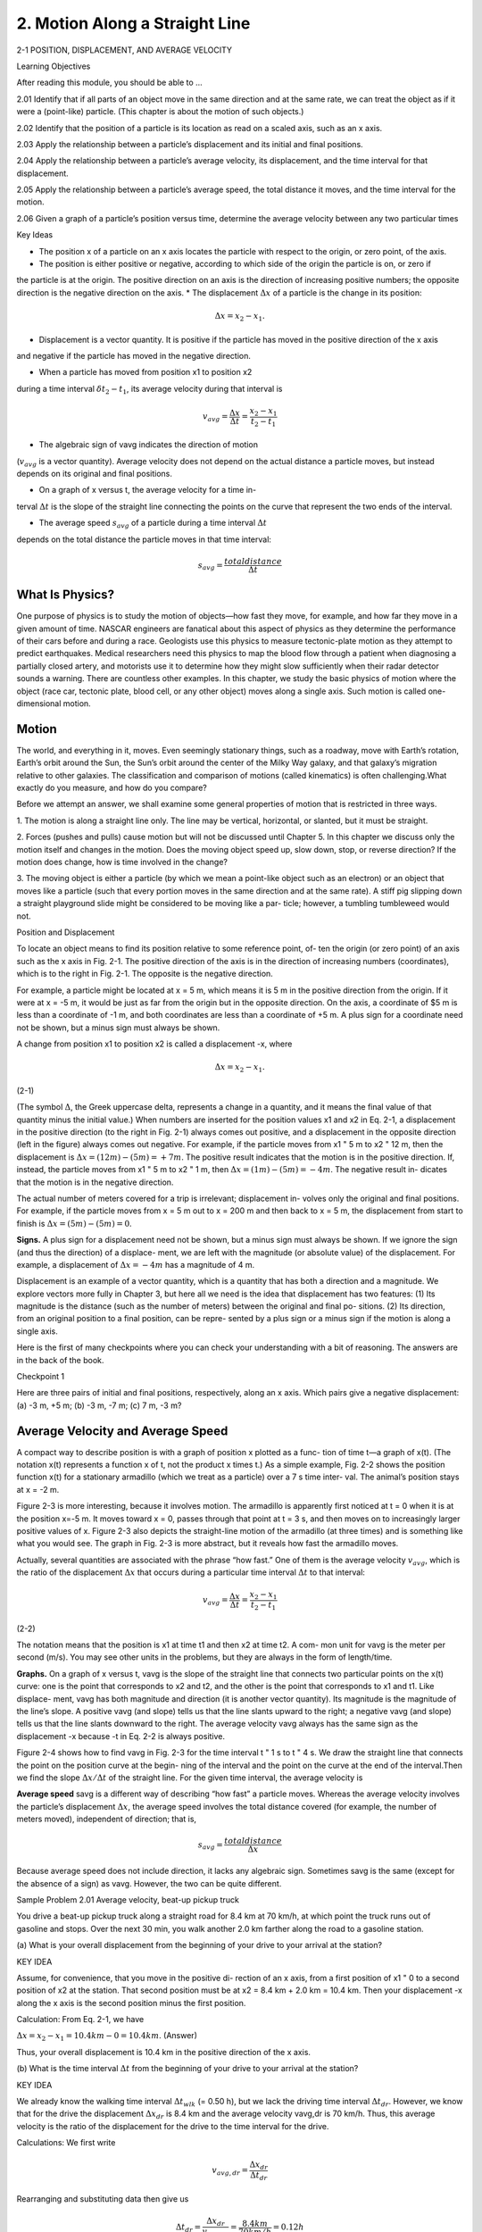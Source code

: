 2. Motion Along a Straight Line
===============================

2-1 POSITION, DISPLACEMENT, AND AVERAGE VELOCITY

Learning Objectives

After reading this module, you should be able to …

2.01 Identify that if all parts of an object move in the same direction and at the same rate, we can treat the object as if it
were a (point-like) particle. (This chapter is about the motion of such objects.)

2.02 Identify that the position of a particle is its location as read on a scaled axis, such as an x axis.

2.03 Apply the relationship between a particle’s displacement and its initial and final positions.

2.04 Apply the relationship between a particle’s average velocity, its displacement, and the time interval for that
displacement.

2.05 Apply the relationship between a particle’s average speed, the total distance it moves, and the time interval for
the motion.

2.06 Given a graph of a particle’s position versus time, determine the average velocity between any two particular
times


Key Ideas

* The position x of a particle on an x axis locates the particle with respect to the origin, or zero point, of the axis.
* The position is either positive or negative, according to which side of the origin the particle is on, or zero if
the particle is at the origin. The positive direction on an axis is the direction of increasing positive numbers;
the opposite direction is the negative direction on
the axis.
* The displacement :math:`\Delta x` of a particle is the change in its position:

.. math::

   \Delta x = x_2 - x_1.

* Displacement is a vector quantity. It is positive if the particle has moved in the positive direction of the x axis
and negative if the particle has moved in the negative direction.

* When a particle has moved from position x1 to position x2
during a time interval :math:`\delta t_2 - t_1`, its average velocity during
that interval is

.. math::

   v_{avg} = \frac{\Delta x}{\Delta t} = \frac{x_2-x_1}{t_2-t_1}

* The algebraic sign of vavg indicates the direction of motion
(:math:`v_{avg}` is a vector quantity). Average velocity does not depend
on the actual distance a particle moves, but instead depends
on its original and final positions.

* On a graph of x versus t, the average velocity for a time in-
terval :math:`\Delta t` is the slope of the straight line connecting the points
on the curve that represent the two ends of the interval.

* The average speed :math:`s_{avg}` of a particle during a time interval :math:`\Delta t`
depends on the total distance the particle moves in that time
interval:

.. math::

   s_{avg} = \frac{total distance}{\Delta t}


What Is Physics?
----------------

One purpose of physics is to study the motion of objects—how fast they move, for
example, and how far they move in a given amount of time. NASCAR engineers
are fanatical about this aspect of physics as they determine the performance of
their cars before and during a race. Geologists use this physics to measure
tectonic-plate motion as they attempt to predict earthquakes. Medical
researchers need this physics to map the blood flow through a patient when
diagnosing a partially closed artery, and motorists use it to determine how they
might slow sufficiently when their radar detector sounds a warning. There are
countless other examples. In this chapter, we study the basic physics of motion
where the object (race car, tectonic plate, blood cell, or any other object) moves
along a single axis. Such motion is called one-dimensional motion.

Motion
------

The world, and everything in it, moves. Even seemingly stationary things, such as a
roadway, move with Earth’s rotation, Earth’s orbit around the Sun, the Sun’s orbit
around the center of the Milky Way galaxy, and that galaxy’s migration relative to
other galaxies. The classification and comparison of motions (called kinematics) is
often challenging.What exactly do you measure, and how do you compare?

Before we attempt an answer, we shall examine some general properties of
motion that is restricted in three ways.

1. The motion is along a straight line only. The line may be vertical, horizontal, or
slanted, but it must be straight.

2. Forces (pushes and pulls) cause motion but will not be discussed until
Chapter 5. In this chapter we discuss only the motion itself and changes in the
motion. Does the moving object speed up, slow down, stop, or reverse
direction? If the motion does change, how is time involved in the change?

3. The moving object is either a particle (by which we mean a point-like object
such as an electron) or an object that moves like a particle (such that every
portion moves in the same direction and at the same rate). A stiff pig slipping
down a straight playground slide might be considered to be moving like a par-
ticle; however, a tumbling tumbleweed would not.

Position and Displacement

To locate an object means to find its position relative to some reference point, of-
ten the origin (or zero point) of an axis such as the x axis in Fig. 2-1. The positive
direction of the axis is in the direction of increasing numbers (coordinates), which
is to the right in Fig. 2-1. The opposite is the negative direction.

For example, a particle might be located at x = 5 m, which means it is 5 m in
the positive direction from the origin. If it were at x = -5 m, it would be just as
far from the origin but in the opposite direction. On the axis, a coordinate of
$5 m is less than a coordinate of -1 m, and both coordinates are less than a
coordinate of +5 m. A plus sign for a coordinate need not be shown, but a minus
sign must always be shown.

A change from position x1 to position x2 is called a displacement -x, where

.. math::

   \Delta x = x_2 - x_1.

(2-1)

(The symbol :math:`\Delta`, the Greek uppercase delta, represents a change in a quantity,
and it means the final value of that quantity minus the initial value.) When
numbers are inserted for the position values x1 and x2 in Eq. 2-1, a displacement
in the positive direction (to the right in Fig. 2-1) always comes out positive, and
a displacement in the opposite direction (left in the figure) always comes out
negative. For example, if the particle moves from x1 " 5 m to x2 " 12 m, then
the displacement is :math:`\Delta x = (12 m) - (5 m) = +7 m`. The positive result indicates
that the motion is in the positive direction. If, instead, the particle moves from
x1 " 5 m to x2 " 1 m, then :math:`\Delta x =  (1 m) - (5 m) = -4 m`. The negative result in-
dicates that the motion is in the negative direction.

The actual number of meters covered for a trip is irrelevant; displacement in-
volves only the original and final positions. For example, if the particle moves
from x = 5 m out to x = 200 m and then back to x = 5 m, the displacement from
start to finish is :math:`\Delta x = (5 m) - (5 m) = 0`.

**Signs.** A plus sign for a displacement need not be shown, but a minus sign
must always be shown. If we ignore the sign (and thus the direction) of a displace-
ment, we are left with the magnitude (or absolute value) of the displacement. For
example, a displacement of :math:`\Delta x = -4 m` has a magnitude of 4 m.

Displacement is an example of a vector quantity, which is a quantity that has
both a direction and a magnitude. We explore vectors more fully in Chapter 3, but
here all we need is the idea that displacement has two features: (1) Its magnitude
is the distance (such as the number of meters) between the original and final po-
sitions. (2) Its direction, from an original position to a final position, can be repre-
sented by a plus sign or a minus sign if the motion is along a single axis.

Here is the first of many checkpoints where you can check your understanding
with a bit of reasoning. The answers are in the back of the book.

Checkpoint 1

Here are three pairs of initial and final positions, respectively, along an x axis. Which
pairs give a negative displacement: (a) -3 m, +5 m; (b) -3 m, -7 m; (c) 7 m, -3 m?

Average Velocity and Average Speed
----------------------------------

A compact way to describe position is with a graph of position x plotted as a func-
tion of time t—a graph of x(t). (The notation x(t) represents a function x of t, not
the product x times t.) As a simple example, Fig. 2-2 shows the position function
x(t) for a stationary armadillo (which we treat as a particle) over a 7 s time inter-
val. The animal’s position stays at x = -2 m.

Figure 2-3 is more interesting, because it involves motion. The armadillo is
apparently first noticed at t = 0 when it is at the position x=-5 m. It moves
toward x = 0, passes through that point at t = 3 s, and then moves on to increasingly larger positive values of x. Figure 2-3 also depicts the straight-line motion of
the armadillo (at three times) and is something like what you would see. The
graph in Fig. 2-3 is more abstract, but it reveals how fast the armadillo moves.

Actually, several quantities are associated with the phrase “how fast.” One of
them is the average velocity :math:`v_{avg}`, which is the ratio of the displacement :math:`\Delta x` that
occurs during a particular time interval :math:`\Delta t` to that interval:

.. math::

   v_{avg} = \frac{\Delta x}{\Delta t} = \frac{x_2 - x_1}{t_2 - t_1}

(2-2)

The notation means that the position is x1 at time t1 and then x2 at time t2. A com-
mon unit for vavg is the meter per second (m/s). You may see other units in the
problems, but they are always in the form of length/time.

**Graphs.** On a graph of x versus t, vavg is the slope of the straight line that
connects two particular points on the x(t) curve: one is the point that corresponds
to x2 and t2, and the other is the point that corresponds to x1 and t1. Like displace-
ment, vavg has both magnitude and direction (it is another vector quantity). Its
magnitude is the magnitude of the line’s slope. A positive vavg (and slope) tells us
that the line slants upward to the right; a negative vavg (and slope) tells us that the
line slants downward to the right. The average velocity vavg always has the same
sign as the displacement -x because -t in Eq. 2-2 is always positive.

Figure 2-4 shows how to find vavg in Fig. 2-3 for the time interval t " 1 s to t " 4 s.
We draw the straight line that connects the point on the position curve at the begin-
ning of the interval and the point on the curve at the end of the interval.Then we find
the slope :math:`\Delta x/\Delta t` of the straight line. For the given time interval, the average velocity is

.. math:

   v_{avg} = \frac{6m}{3s} = 2 m/s.


**Average speed** savg is a different way of describing “how fast” a particle
moves. Whereas the average velocity involves the particle’s displacement :math:`\Delta x`, the
average speed involves the total distance covered (for example, the number of
meters moved), independent of direction; that is,

.. math::

   s_{avg}  = \frac{total distance}{\Delta x}

Because average speed does not include direction, it lacks any algebraic sign.
Sometimes savg is the same (except for the absence of a sign) as vavg. However, the
two can be quite different.

Sample Problem 2.01 Average velocity, beat-up pickup truck

You drive a beat-up pickup truck along a straight road for
8.4 km at 70 km/h, at which point the truck runs out of gasoline and stops. Over the next 30 min, you walk another
2.0 km farther along the road to a gasoline station.

(a) What is your overall displacement from the beginning
of your drive to your arrival at the station?

KEY IDEA

Assume, for convenience, that you move in the positive di-
rection of an x axis, from a first position of x1 " 0 to a second
position of x2 at the station. That second position must be at
x2 = 8.4 km + 2.0 km = 10.4 km. Then your displacement -x
along the x axis is the second position minus the first position.

Calculation: From Eq. 2-1, we have

:math:`\Delta x = x_2 - x_1 = 10.4 km - 0 = 10.4 km`.
(Answer)

Thus, your overall displacement is 10.4 km in the positive
direction of the x axis.

(b) What is the time interval :math:`\Delta t` from the beginning of your
drive to your arrival at the station?

KEY IDEA

We already know the walking time interval :math:`\Delta t_{wlk}` (= 0.50 h),
but we lack the driving time interval :math:`\Delta t_{dr}`. However, we
know that for the drive the displacement :math:`\Delta x_{dr}` is 8.4 km and
the average velocity vavg,dr is 70 km/h. Thus, this average
velocity is the ratio of the displacement for the drive to the
time interval for the drive.

Calculations: We first write

.. math::

   v_{avg,dr} = \frac{\Delta x_{dr}}{\Delta t_{dr}}

Rearranging and substituting data then give us

.. math::

   \Delta t_{dr} = \frac{\Delta x_{dr}}{v_{avg,_dr}} = \frac{8.4 km}{70 km/h} = 0.12 h    

(Answer)

So, :math:`\Delta t = \Delta t_{dr} + \Delta t_{wlk}`

= 0.12 h + 0.50 h = 0.62 h.

(c) What is your average velocity vavg from the beginning of
your drive to your arrival at the station? Find it both numerically and graphically

KEY IDEA

From Eq. 2-2 we know that vavg for the entire trip is the ratio
of the displacement of 10.4 km for the entire trip to the time
interval of 0.62 h for the entire trip.

Calculation: Here we find

.. math::

   v_{avg} = \frac{\Delta x}{\Delta t} = \frac{10.4 km}{0.62 h}

To find vavg graphically, first we graph the function x(t) as
shown in Fig. 2-5, where the beginning and arrival points on
the graph are the origin and the point labeled as “Station.”Your
average velocity is the slope of the straight line connecting
those points; that is, vavg is the ratio of the rise (:math:`\Delta x = 10.4 km`)
to the run (:math:`\Delta t = 0.62 h`), which gives us vavg " 16.8 km/h.

(d) Suppose that to pump the gasoline, pay for it, and walk
back to the truck takes you another 45 min. What is your
average speed from the beginning of your drive to your
return to the truck with the gasoline?

KEY IDEA

Your average speed is the ratio of the total distance you
move to the total time interval you take to make that move.

Calculation: The total distance is 8.4 km + 2.0 km + 2.0
km = 12.4 km. The total time interval is 0.12 h + 0.50 h +
0.75 h = 1.37 h. Thus, Eq. 2-3 gives us

.. math::

   s_{avg} = \frac{12.4 km}{1.37 h} = 9.1 km/h

Figure 2-5 The lines marked “Driving” and “Walking” are the
position – time plots for the driving and walking stages. (The plot
for the walking stage assumes a constant rate of walking.) The
slope of the straight line joining the origin and the point labeled
“Station” is the average velocity for the trip, from the beginning
to the station.

2-2 INSTANTANEOUS VELOCITY AND SPEED
------------------------------------

Learning Objectives

After reading this module, you should be able to . . .

2.07 Given a particle’s position as a function of time,
calculate the instantaneous velocity for any particular time.

2.08 Given a graph of a particle’s position versus time, deter-
mine the instantaneous velocity for any particular time.

2.09 Identify speed as the magnitude of the instantaneous
velocity.

Key Ideas

* The instantaneous velocity (or simply velocity) v of a moving
particle is

.. math::

   v = \lim_{\Delta t \to 0} \frac{\Delta x}{\Delta t} = \frac{dx}{dt}


where :math:`\Delta x = x_2 - x_1` and :math:`\Delta t = t_2 - t_1`.

* The instantaneous velocity (at a particular time) may be
found as the slope (at that particular time) of the graph of x
versus t.

* Speed is the magnitude of instantaneous velocity.

Instantaneous Velocity and Speed
--------------------------------

You have now seen two ways to describe how fast something moves: average
velocity and average speed, both of which are measured over a time interval -t.
However, the phrase “how fast” more commonly refers to how fast a particle is
moving at a given instant—its instantaneous velocity (or simply velocity) v.

The velocity at any instant is obtained from the average velocity by shrinking
the time interval :math:`\Delta t` closer and closer to 0. As :math:`\Delta t` dwindles, the average velocity
approaches a limiting value, which is the velocity at that instant:

.. math::

   v = \lim_{\Delta t \to 0} = \frac{\Delta x}{\Delta t} = \frac{dx}{dt}

Note that v is the rate at which position x is changing with time at a given instant;
that is, v is the derivative of x with respect to t. Also note that v at any instant is
the slope of the position – time curve at the point representing that instant.
Velocity is another vector quantity and thus has an associated direction.

**Speed** is the magnitude of velocity; that is, speed is velocity that has been
stripped of any indication of direction, either in words or via an algebraic sign.
(Caution: Speed and average speed can be quite different.) A velocity of #5 m/s
and one of $5 m/s both have an associated speed of 5 m/s. The speedometer in a
car measures speed, not velocity (it cannot determine the direction).

Checkpoint 2

The following equations give the position x(t) of a particle in four situations (in each
equation, x is in meters, t is in seconds, and t > 0): (1) x = 3t - 2; (2) :math:`x = 4t^2 - 2`;
(3) :math:`x = 2/t^2`; and (4) x = -2. (a) In which situation is the velocity v of the particle con-
stant? (b) In which is v in the negative x direction?

Sample Problem 2.02 Velocity and slope of x versus t, elevator cab

Figure 2-6a is an x(t) plot for an elevator cab that is initially
stationary, then moves upward (which we take to be the pos-
itive direction of x), and then stops. Plot v(t).

KEY IDEA

We can find the velocity at any time from the slope of the
x(t) curve at that time.

Calculations: The slope of x(t), and so also the velocity, is
zero in the intervals from 0 to 1 s and from 9 s on, so then
the cab is stationary. During the interval bc, the slope is con-
stant and nonzero, so then the cab moves with constant velocity. We calculate the slope of x(t) then as

.. math::

   \frac{\Delta x}{\Delta t} = v = \frac{24 m  - 4-0 m}{8.0 s - 3.0 s} = + 4.0 m/s

(2-5)

The plus sign indicates that the cab is moving in the posi-
tive x direction. These intervals (where v " 0 and v "
4 m/s) are plotted in Fig. 2-6b. In addition, as the cab ini-
tially begins to move and then later slows to a stop,
v varies as indicated in the intervals 1 s to 3 s and 8 s to 9 s.
Thus, Fig. 2-6b is the required plot. (Figure 2-6c is consid-
ered in Module 2-3.)

Given a v(t) graph such as Fig. 2-6b, we could “work
backward” to produce the shape of the associated x(t) graph
(Fig. 2-6a). However, we would not know the actual values
for x at various times, because the v(t) graph indicates
only changes in x. To find such a change in x during any interval, we must, in the language of calculus, calculate the
area “under the curve” on the v(t) graph for that interval.
For example, during the interval 3 s to 8 s in which the cab
has a velocity of 4.0 m/s, the change in x is

.. math::

   \Delta x = (4.0 m/s)(8.0 s $ 3.0 s) = +20 m.

(2-6)

(This area is positive because the v(t) curve is above the
t axis.) Figure 2-6a shows that x does indeed increase by
20 m in that interval. However, Fig. 2-6b does not tell us the
values of x at the beginning and end of the interval. For that,
we need additional information, such as the value of x at
some instant.


2-3 ACCELERATION
-----------------

Learning Objectives

After reading this module, you should be able to . . .

2.10 Apply the relationship between a particle’s average
acceleration, its change in velocity, and the time interval
for that change.

2.11 Given a particle’s velocity as a function of time, calcu-
late the instantaneous acceleration for any particular time.

2.12 Given a graph of a particle’s velocity versus time, deter-
mine the instantaneous acceleration for any particular time
and the average acceleration between any two particular
times

Key Ideas

* Average acceleration is the ratio of a change in velocity :math:`\Delta v`
to the time interval :math:`\Delta t` in which the change occurs:

.. math::

   a_{avg} = \frac{\Delta v}{\Delta t}

The algebraic sign indicates the direction of aavg.

* Instantaneous acceleration (or simply acceleration) a is the
first time derivative of velocity v(t) and the second time deriv-
ative of position x(t):

.. math::

   a = \frac{dv}{dt} = \frac{d^2 x}{dt^2}

* On a graph of v versus t, the acceleration a at any time t is
the slope of the curve at the point that represents t.

Acceleration
------------

When a particle’s velocity changes, the particle is said to undergo acceleration (or
to accelerate). For motion along an axis, the average acceleration aavg over a time
interval :math:`\Delta t` is

.. math::

   a_{avg} = \frac{v_2 - v_1}{t_2 - t_1} = \frac{\Delta v}{\Delta t}

(2-7)

where the particle has velocity v1 at time t1 and then velocity v2 at time t2. The
instantaneous acceleration (or simply acceleration) is

.. math::

   a= \frac{dv}{dt}

(2-8)

In words, the acceleration of a particle at any instant is the rate at which its velocity
is changing at that instant. Graphically, the acceleration at any point is the slope of
the curve of v(t) at that point.We can combine Eq. 2-8 with Eq. 2-4 to write

.. math::

   a = \frac{dv}{dt} = \frac{d}{dt} (\frac{dx}{dt}) = \frac{d^2 x}{dt^2}

In words, the acceleration of a particle at any instant is the second derivative of
its position x(t) with respect to time.

A common unit of acceleration is the meter per second per second: :math:`m/(s \cdot s)`
or :math:`m/s^2`. Other units are in the form of length/(time ! time) or length/time2.
Acceleration has both magnitude and direction (it is yet another vector quan-
tity). Its algebraic sign represents its direction on an axis just as for displacement
and velocity; that is, acceleration with a positive value is in the positive direction
of an axis, and acceleration with a negative value is in the negative direction.

Figure 2-6 gives plots of the position, velocity, and acceleration of an ele-
vator moving up a shaft. Compare the a(t) curve with the v(t) curve — each
point on the a(t) curve shows the derivative (slope) of the v(t) curve at the
corresponding time. When v is constant (at either 0 or 4 m/s), the derivative is
zero and so also is the acceleration. When the cab first begins to move, the v(t)
curve has a positive derivative (the slope is positive), which means that a(t) is
positive. When the cab slows to a stop, the derivative and slope of the v(t)
curve are negative; that is, a(t) is negative.

Next compare the slopes of the v(t) curve during the two acceleration peri-
ods. The slope associated with the cab’s slowing down (commonly called “decel-
eration”) is steeper because the cab stops in half the time it took to get up to
speed. The steeper slope means that the magnitude of the deceleration is larger
than that of the acceleration, as indicated in Fig. 2-6c.

**Sensations.** The sensations you would feel while riding in the cab of
Fig. 2-6 are indicated by the sketched figures at the bottom. When the cab first
accelerates, you feel as though you are pressed downward; when later the cab is
braked to a stop, you seem to be stretched upward. In between, you feel nothing
special. In other words, your body reacts to accelerations (it is an accelerometer)
but not to velocities (it is not a speedometer). When you are in a car traveling at
90 km/h or an airplane traveling at 900 km/h, you have no bodily awareness of
the motion. However, if the car or plane quickly changes velocity, you may become keenly aware of the change, perhaps even frightened by it. Part of the thrill
of an amusement park ride is due to the quick changes of velocity that you undergo (you pay for the accelerations, not for the speed). A more extreme example
is shown in the photographs of Fig. 2-7, which were taken while a rocket sled was
rapidly accelerated along a track and then rapidly braked to a stop.

**g Units**. Large accelerations are sometimes expressed in terms of g units, with

.. math::

   1g = 9.8 m/s^2 (g unit).

(2-10)

(As we shall discuss in Module 2-5, g is the magnitude of the acceleration of a
falling object near Earth’s surface.) On a roller coaster, you may experience brief
accelerations up to 3g, which is (3)(9.8 m/s2), or about 29 m/s2, more than enough
to justify the cost of the ride.

Signs. In common language, the sign of an acceleration has a nonscientific
meaning: positive acceleration means that the speed of an object is increasing, and
negative acceleration means that the speed is decreasing (the object is decelerat-
ing). In this book, however, the sign of an acceleration indicates a direction, not
whether an object’s speed is increasing or decreasing. For example, if a car with an
initial velocity v " $25 m/s is braked to a stop in 5.0 s, then aavg " #5.0 m/s2. The
acceleration is positive, but the car’s speed has decreased. The reason is the differ-
ence in signs: the direction of the acceleration is opposite that of the velocity.
Here then is the proper way to interpret the signs:

If the signs of the velocity and acceleration of a particle are the same, the speed
of the particle increases. If the signs are opposite, the speed decreases.

Checkpoint 3

A wombat moves along an x axis. What is the sign of its acceleration if it is moving
(a) in the positive direction with increasing speed, (b) in the positive direction with
decreasing speed, (c) in the negative direction with increasing speed, and (d) in the
negative direction with decreasing speed?

Sample Problem 2.03 Acceleration and dv/dt

A particle’s position on the x axis of Fig. 2-1 is given by

.. math::

   x = 4 - 27t + t^3,

with x in meters and t in seconds.

(a) Because position x depends on time t, the particle must
be moving. Find the particle’s velocity function v(t) and ac-
celeration function a(t).

KEY IDEAS

(1) To get the velocity function v(t), we differentiate the po-
sition function x(t) with respect to time. (2) To get the accel-
eration function a(t), we differentiate the velocity function
v(t) with respect to time.

Calculations: Differentiating the position function, we find

.. math::

   v = -27 + 3t^2,

(Answer)

with v in meters per second. Differentiating the velocity
function then gives us

.. math::

   a = +6t,

(Answer)

with a in meters per second squared.

b) Is there ever a time when v = 0?

Calculation: Setting v(t) = 0 yields

.. math::

   0 = -27 + 3t^2,

which has the solution

.. math::

   t = \pm 3 s

Thus, the velocity is zero both 3 s before and 3 s after the
clock reads 0.

(c) Describe the particle’s motion for :math:`t \geq 0`.

Reasoning: We need to examine the expressions for x(t),
v(t), and a(t).

At t = 0, the particle is at x(0) = +4 m and is moving
with a velocity of v(0) " $27 m/s — that is, in the negative
direction of the x axis. Its acceleration is a(0) " 0 because just
then the particle’s velocity is not changing (Fig. 2-8a).

For 0 < t < 3 s, the particle still has a negative velocity,
so it continues to move in the negative direction. However,
its acceleration is no longer 0 but is increasing and positive.
Because the signs of the velocity and the acceleration are
opposite, the particle must be slowing (Fig. 2-8b).

Indeed, we already know that it stops momentarily at
t " 3 s. Just then the particle is as far to the left of the origin
in Fig. 2-1 as it will ever get. Substituting t " 3 s into the
expression for x(t), we find that the particle’s position just
then is x " $50 m (Fig. 2-8c). Its acceleration is still positive.

For t > 3 s, the particle moves to the right on the axis.
Its acceleration remains positive and grows progressively
larger in magnitude. The velocity is now positive, and it too
grows progressively larger in magnitude (Fig. 2-8d).

2-4 CONSTANT ACCELERATION
-------------------------

Learning Objectives

After reading this module, you should be able to . . .

2.13 For constant acceleration, apply the relationships between position, displacement, velocity, acceleration, and
elapsed time (Table 2-1).

2.14 Calculate a particle’s change in velocity by integrating its acceleration function with respect to time.

2.15 Calculate a particle’s change in position by integrating its velocity function with respect to time.

Key Ideas

* The following five equations describe the motion of a particle with constant acceleration:

.. math::

   v = v_0 + at, x - x_0 = v_0 t + \frac{1}{2}at^2,

   v^2 = v_0^2 + 2a (x-x_0), x - x_0 = \frac{1}{2} (v_0 + v)t, x-x_0 = vt - \frac{1}{2} at^2

These are not valid when the acceleration is not constant.

Constant Acceleration: A Special Case
--------------------------------------

In many types of motion, the acceleration is either constant or approximately so.
For example, you might accelerate a car at an approximately constant rate when
a traffic light turns from red to green. Then graphs of your position, velocity,
and acceleration would resemble those in Fig. 2-9. (Note that a(t) in Fig. 2-9c is
constant, which requires that v(t) in Fig. 2-9b have a constant slope.) Later when
you brake the car to a stop, the acceleration (or deceleration in common
language) might also be approximately constant.

Such cases are so common that a special set of equations has been derived
for dealing with them. One approach to the derivation of these equations is given
in this section. A second approach is given in the next section. Throughout both
sections and later when you work on the homework problems, keep in mind that
these equations are valid only for constant acceleration (or situations in which you
can approximate the acceleration as being constant).

**First Basic Equation.** When the acceleration is constant, the average accel-
eration and instantaneous acceleration are equal and we can write Eq. 2-7, with
some changes in notation, as

.. math::

   a = a_{avg} = \frac{v - v_0}{t - 0}

Here v0 is the velocity at time t " 0 and v is the velocity at any later time t. We can
recast this equation as

.. math::

   v = v_0 + at

As a check, note that this equation reduces to v " v0 for t " 0, as it must. As a fur-
ther check, take the derivative of Eq. 2-11. Doing so yields dv/dt " a, which is the
definition of a. Figure 2-9b shows a plot of Eq. 2-11, the v(t) function; the function
is linear and thus the plot is a straight line.

**Second Basic Equation.** In a similar manner, we can rewrite Eq. 2-2 (with a
few changes in notation) as

.. math::

   v_{avg} = \frac{x-x_0}{t -0}

and then as

.. math::

   x = x_0 + v_{avg}t,
(2-12)

in which x0 is the position of the particle at t " 0 and vavg is the average velocity
between t " 0 and a later time t.

For the linear velocity function in Eq. 2-11, the average velocity over any time
interval (say, from t " 0 to a later time t) is the average of the velocity at the be-
ginning of the interval (" v0) and the velocity at the end of the interval (" v). For
the interval from t " 0 to the later time t then, the average velocity is

.. math::

   v_{avg} = \frac{1}{2} (v_0 + v).

(2-13)

Substituting the right side of Eq. 2-11 for v yields, after a little rearrangement,

.. math::

   v_{avg} = v_0 + \frac{1}{2} at.
(2-14)

Finally, substituting Eq. 2-14 into Eq. 2-12 yields

.. math::

   x - x_0 = v_0 t + \frac{1}{2} at^2.

(2-15)

As a check, note that putting t " 0 yields x " x0, as it must. As a further check,
taking the derivative of Eq. 2-15 yields Eq. 2-11, again as it must. Figure 2-9a
shows a plot of Eq. 2-15; the function is quadratic and thus the plot is curved.

Three Other Equations. Equations 2-11 and 2-15 are the basic equations for
constant acceleration; they can be used to solve any constant acceleration prob-
lem in this book. However, we can derive other equations that might prove useful
in certain specific situations. First, note that as many as five quantities can possi-
bly be involved in any problem about constant acceleration — namely, x $ x0, v, t,
a, and v0. Usually, one of these quantities is not involved in the problem, either as
a given or as an unknown. We are then presented with three of the remaining
quantities and asked to find the fourth.

Equations 2-11 and 2-15 each contain four of these quantities, but not the
same four. In Eq. 2-11, the “missing ingredient” is the displacement x $ x0. In Eq.
2-15, it is the velocity v. These two equations can also be combined in three ways
to yield three additional equations, each of which involves a different “missing
variable.” First, we can eliminate t to obtain

.. math::

   v^2 = v^2_0 + 2a(x - x_0).
(2-16)

This equation is useful if we do not know t and are not required to find it. Second,
we can eliminate the acceleration a between Eqs. 2-11 and 2-15 to produce an
equation in which a does not appear:

.. math::

   x - x_0 = \frac{1}{2}(v_0 + v)t

Finally, we can eliminate v0, obtaining

.. math::

   x - x_0 = vt - \frac{1}{2}a t^2


Note the subtle difference between this equation and Eq. 2-15. One involves the
initial velocity v0; the other involves the velocity v at time t.

Table 2-1 lists the basic constant acceleration equations (Eqs. 2-11 and 2-15) as
well as the specialized equations that we have derived.To solve a simple constant ac-
celeration problem, you can usually use an equation from this list (if you have the
list with you). Choose an equation for which the only unknown variable is the vari-
able requested in the problem. A simpler plan is to remember only Eqs. 2-11 and
2-15, and then solve them as simultaneous equations whenever needed.

Checkpoint 4

The following equations give the position x(t) of a particle in four situations: (1) 
:math:`x = 3t - 4; (2) x = -5t^3 + 4t^2 + 6; (3) x = 2/t^2 - 4/t; (4) x = 5t^2 - 3`. To which of these
situations do the equations of Table 2-1 apply?

Sample Problem 2.04 Drag race of car and motorcycle

A popular web video shows a jet airplane, a car, and a mo-
torcycle racing from rest along a runway (Fig. 2-10). Initially
the motorcycle takes the lead, but then the jet takes the lead,
and finally the car blows past the motorcycle. Here let’s focus
on the car and motorcycle and assign some reasonable values
to the motion. The motorcycle first takes the lead because its
(constant) acceleration am " 8.40 m/s2 is greater than the car’s
(constant) acceleration ac " 5.60 m/s2, but it soon loses to the
car because it reaches its greatest speed vm " 58.8 m/s before
the car reaches its greatest speed vc " 106 m/s. How long does
the car take to reach the motorcycle?

KEY IDEAS

We can apply the equations of constant acceleration to both
vehicles, but for the motorcycle we must consider the mo-
tion in two stages: (1) First it travels through distance xm1
with zero initial velocity and acceleration am " 8.40 m/s2,
reaching speed vm " 58.8 m/s. (2) Then it travels through dis-
tance xm2 with constant velocity vm " 58.8 m/s and zero ac-
celeration (that, too, is a constant acceleration). (Note that
we symbolized the distances even though we do not know
their values. Symbolizing unknown quantities is often help-
ful in solving physics problems, but introducing such un-
knowns sometimes takes physics courage.)

Calculations: So that we can draw figures and do calcula-
tions, let’s assume that the vehicles race along the positive di-
rection of an x axis, starting from x " 0 at time t " 0. (We can
choose any initial numbers because we are looking for the
elapsed time, not a particular time in, say, the afternoon, but
let’s stick with these easy numbers.) We want the car to pass
the motorcycle, but what does that mean mathematically?

It means that at some time t, the side-by-side vehicles
are at the same coordinate: xc for the car and the sum xm1 #
xm2 for the motorcycle. We can write this statement mathe-
matically as

.. math:: 

   x_c = x_{m1} + x_{m2}
(2-19)
xc " xm1 # xm2.

(Writing this first step is the hardest part of the problem.
That is true of most physics problems. How do you go from
the problem statement (in words) to a mathematical expres-
sion? One purpose of this book is for you to build up that
ability of writing the first step — it takes lots of practice just
as in learning, say, tae-kwon-do.)

Now let’s fill out both sides of Eq. 2-19, left side first. To
reach the passing point at xc, the car accelerates from rest. From
Eq. 2-15 (:math:`x - x_0 = v_0t + \frac{1}{2}at^2`), with x0 and v0 = 0, we have

.. math::

   x_c = \frac{1}{2} a_c t^2.

(2-20)

To write an expression for xm1 for the motorcycle, we
first find the time tm it takes to reach its maximum speed vm,
using Eq. 2-11 (v " v0 # at). Substituting v0 " 0, v " vm "
58.8 m/s, and a " am " 8.40 m/s2, that time is

.. math::

   t_m = \frac{v_m}{a_m} = \frac{58.8 m/s}{8.40 m/s^2} = 7.00 s

To get the distance xm1 traveled by the motorcycle during
the first stage, we again use Eq. 2-15 with x0 " 0 and v0 " 0,
but we also substitute from Eq. 2-21 for the time. We find

.. math::

   x_{m1} = \frac{1}{2} a_m t_m^2 =\frac{1}{2}a_m (\frac{v_m}{a_m})^2 = \frac{1}{2} \frac{v_m^2}{a_m}

For the remaining time of t $ tm , the motorcycle travels
at its maximum speed with zero acceleration. To get the
distance, we use Eq. 2-15 for this second stage of the motion,
but now the initial velocity is v0 " vm (the speed at the end
of the first stage) and the acceleration is a " 0. So, the dis-
tance traveled during the second stage is

.. math::

   x_{m2} = v_m(t - t_m) = v_m(t - 7.00 s).
(2-23)

To finish the calculation, we substitute Eqs. 2-20, 2-22, and
2-23 into Eq. 2-19, obtaining

.. math::

   \frac{1}{2} a_c t^2 = \frac{1}{2} \frac{v_m^2}{a_m} + v_m (t - 7.00 s)

This is a quadratic equation. Substituting in the given data,
we solve the equation (by using the usual quadratic-equa-
tion formula or a polynomial solver on a calculator), finding
t " 4.44 s and t " 16.6 s.

But what do we do with two answers? Does the car pass
the motorcycle twice? No, of course not, as we can see in the
video. So, one of the answers is mathematically correct but
not physically meaningful. Because we know that the car
passes the motorcycle after the motorcycle reaches its maxi-
mum speed at t " 7.00 s, we discard the solution with t (
7.00 s as being the unphysical answer and conclude that the
passing occurs at

.. math::

   t = 16.6 s.
(Answer)

Figure 2-11 is a graph of the position versus time for
the two vehicles, with the passing point marked. Notice
that at t " 7.00 s the plot for the motorcycle switches from
being curved (because the speed had been increasing) to being straight (because the speed is thereafter constant).


Another Look at Constant Acceleration*
--------------------------------------

The first two equations in Table 2-1 are the basic equations from which the others
are derived. Those two can be obtained by integration of the acceleration with
the condition that a is constant. To find Eq. 2-11, we rewrite the definition of ac-
celeration (Eq. 2-8) as

.. math::

   dv = a dt.

We next write the indefinite integral (or antiderivative) of both sides:

.. math::

  \int dv = \int a dt

Since acceleration a is a constant, it can be taken outside the integration. We obtain

.. math::

   \int dv = a \int dt

   or v = at + C

To evaluate the constant of integration C, we let t " 0, at which time v " v0.
Substituting these values into Eq. 2-25 (which must hold for all values of t,
including t " 0) yields

.. math::

   v_0 = (a)(0) + C = C

Substituting this into Eq. 2-25 gives us Eq. 2-11.

To derive Eq. 2-15, we rewrite the definition of velocity (Eq. 2-4) as

.. math::

   dx = v dt

and then take the indefinite integral of both sides to obtain

.. math::

   \int dx = \int v dt

Next, we substitute for v with Eq. 2-11:

.. math::

   \int dx = \int (v_0 + at) dt

Since v0 is a constant, as is the acceleration a, this can be rewritten as

.. math::

   \int dx = v_0 \int dt + a \int t dt


Integration now yields

.. math::

   x = v_0t + \frac{1}{2} at^2 + C',
(2-26)

where C' is another constant of integration. At time t = 0, we have x = x0.
Substituting these values in Eq. 2-26 yields x0 = C'. Replacing C' with x0 in Eq.
2-26 gives us Eq. 2-15.

2-5 FREE-FALL ACCELERATION

Learning Objectives

After reading this module, you should be able to . . .

2.16 Identify that if a particle is in free flight (whether
upward or downward) and if we can neglect the
effects of air on its motion, the particle has a constant
downward acceleration with a magnitude g that we take to
be 9.8 m/s2.

2.17 Apply the constant-acceleration equations (Table 2-1) to
free-fall motion.

Key Ideas

* An important example of straight-line motion with constant
acceleration is that of an object rising or falling freely near
Earth’s surface. The constant acceleration equations de-
scribe this motion, but we make two changes in notation:
(1) we refer the motion to the vertical y axis with #y vertically
up; (2) we replace a with -g, where g is the magnitude of the
free-fall acceleration. Near Earth’s surface,

.. math::

   g = 9.8 m/s^2 = 32 ft/s^2.

Free-Fall Acceleration
----------------------

If you tossed an object either up or down and could somehow eliminate the
effects of air on its flight, you would find that the object accelerates downward at
a certain constant rate. That rate is called the free-fall acceleration, and its magni-
tude is represented by g. The acceleration is independent of the object’s charac-
teristics, such as mass, density, or shape; it is the same for all objects.

Two examples of free-fall acceleration are shown in Fig. 2-12, which is a series
of stroboscopic photos of a feather and an apple. As these objects fall, they
accelerate downward — both at the same rate g. Thus, their speeds increase at the
same rate, and they fall together.

The value of g varies slightly with latitude and with elevation. At sea level
in Earth’s midlatitudes the value is 9.8 m/s2 (or 32 ft/s2), which is what you
should use as an exact number for the problems in this book unless otherwise
noted.

The equations of motion in Table 2-1 for constant acceleration also apply to
free fall near Earth’s surface; that is, they apply to an object in vertical flight,
either up or down, when the effects of the air can be neglected. However, note
that for free fall: (1) The directions of motion are now along a vertical y axis
instead of the x axis, with the positive direction of y upward. (This is important
for later chapters when combined horizontal and vertical motions are examined.)
(2) The free-fall acceleration is negative — that is, downward on the y axis, toward
Earth’s center — and so it has the value $g in the equations.

The free-fall acceleration near Earth’s surface is a = -g = -9.8 m/s2, and the
magnitude of the acceleration is g " 9.8 m/s2. Do not substitute $9.8 m/s2 for g.

Suppose you toss a tomato directly upward with an initial (positive) velocity v0
and then catch it when it returns to the release level. During its free-fall flight (from
just after its release to just before it is caught), the equations of Table 2-1 apply to its
motion. The acceleration is always a " $g " $9.8 m/s2, negative and thus down-
ward. The velocity, however, changes, as indicated by Eqs. 2-11 and 2-16: during the
ascent, the magnitude of the positive velocity decreases, until it momentarily be-
comes zero. Because the tomato has then stopped, it is at its maximum height.
During the descent, the magnitude of the (now negative) velocity increases.

Checkpoint 5

(a) If you toss a ball straight up, what is the sign of the ball’s displacement for the ascent,
from the release point to the highest point? (b) What is it for the descent, from the highest point back to the release point? (c) What is the ball’s acceleration at its highest point?

Sample Problem 2.05 Time for full up-down flight, baseball toss

In Fig. 2-13, a pitcher tosses a baseball up along a y axis, with
an initial speed of 12 m/s.

(a) How long does the ball take to reach its maximum height?

KEY IDEAS

(1) Once the ball leaves the pitcher and before it returns to
his hand, its acceleration is the free-fall acceleration a=-g.
Because this is constant, Table 2-1 applies to the motion.
(2) The velocity v at the maximum height must be 0.

Calculation: Knowing v, a, and the initial velocity
v0 = 12 m/s, and seeking t, we solve Eq. 2-11, which contains
those four variables. This yields

.. math::

   t = \frac{v - v_0}{a} = \frac{0 - 12 m/s}{-9.8 m/s^2} = 1.2 s

(Answer)

(b) What is the ball’s maximum height above its release point?

Calculation: We can take the ball’s release point to be y0 = 0.
We can then write Eq. 2-16 in y notation, set y - y0 = y and v = 0
(at the maximum height), and solve for y.We get

.. math::

   t = \frac{v^2 - v_0^2}{2a} = \frac{0 - 12 m/s}{2(-9.8 m/s^2)} = 7.3 m

(Answer)

(c) How long does the ball take to reach a point 5.0 m above
its release point?

Calculations: We know v0, a = -g, and displacement y -y0 = 5.0 m, and we want t, so we choose Eq. 2-15. Rewriting
it for y and setting y0 = 0 give us

.. math::

   y = v0 t - \frac{1}{2} gt^2,

or 5.0 m = (12 m/s)t - (12)(9.8 m/s2)t 2.

If we temporarily omit the units (having noted that they are
consistent), we can rewrite this as

.. math::

   4.9t^2 - 12t + 5.0 = 0.

Solving this quadratic equation for t yields

.. math::

   t = 0.53 s and t = 1.9 s.
(Answer)

There are two such times! This is not really surprising
because the ball passes twice through y = 5.0 m, once on the
way up and once on the way down.

2-6 GRAPHICAL INTEGRATION IN MOTION ANALYSIS
---------------------------------------------

Learning Objectives

After reading this module, you should be able to . . .

2.19 Determine a particle’s change in position by graphical
integration on a graph of velocity versus time.

2.18 Determine a particle’s change in velocity by graphical
integration on a graph of acceleration versus time.


Key Ideas

* On a graph of acceleration a versus time t, the change in
the velocity is given by

.. math::

   v_1 - v_0 = \int_{t_0}^{t_1}


The integral amounts to finding an area on the graph:

.. mayh::

   \int_{t_0}^{t_1} = (area between acceleration curve an time axis , from t0 to t1)

* On a graph of velocity v versus time t, the change in the
position is given by

.. math::

   x_1 - x_0 = \int_{t_0}^{t_1} v dt

where the integral can be taken from the graph as


   \int_{t_0}^{t_1} v dt = (area between velocity curve an time axis , from t0 to t1)


Graphical Integration in Motion Analysis
-----------------------------------------

**Integrating Acceleration.** When we have a graph of an object’s acceleration a ver-
sus time t, we can integrate on the graph to find the velocity at any given time.
Because a is defined as a " dv/dt, the Fundamental Theorem of Calculus tells us that

.. math::

   v_1 - v_0 = \int_{t_0}^{t_1} a dt

(2-27)

The right side of the equation is a definite integral (it gives a numerical result rather
than a function), v0 is the velocity at time t0, and v1 is the velocity at later time t1.The def-
inite integral can be evaluated from an a(t) graph,such as in Fig.2-14a.In particular,

.. math::

   \int_{t_0}^{t_1} a dt = (area beteen acceleration curve and time axis, from t_0 to t_1)

(2-28)

If a unit of acceleration is 1 m/s2 and a unit of time is 1 s, then the correspon-
ding unit of area on the graph is

.. math

   (1 m/s^2)(1 s) = 1 m/s,

which is (properly) a unit of velocity. When the acceleration curve is above the time
axis, the area is positive; when the curve is below the time axis, the area is negative.

**Integrating Velocity.** Similarly, because velocity v is defined in terms of the posi-
tion x as v = dx/dt, then

.. math::

   x_1 - x_0 = \int_{t_0}^{t_1} v dt

where x0 is the position at time t0 and x1 is the position at time t1. The definite
integral on the right side of Eq. 2-29 can be evaluated from a v(t) graph, like that
shown in Fig. 2-14b. In particular,

.. math::

   \int_{t_0}^{t_1} = (area between velocity curve and time axis, from t_0 to t_1)

If the unit of velocity is 1 m/s and the unit of time is 1 s, then the corre-
sponding unit of area on the graph is

.. math::

   (1 m/s)(1 s) = 1 m,

which is (properly) a unit of position and displacement. Whether this area is posi-
tive or negative is determined as described for the a(t) curve of Fig. 2-14a.

Sample Problem 2.06 Graphical integration a versus t, whiplash injury

“Whiplash injury” commonly occurs in a rear-end collision
where a front car is hit from behind by a second car. In the
1970s, researchers concluded that the injury was due to the
occupant’s head being whipped back over the top of the seat
as the car was slammed forward. As a result of this finding,
head restraints were built into cars, yet neck injuries in rear-
end collisions continued to occur.

In a recent test to study neck injury in rear-end collisions,
a volunteer was strapped to a seat that was then moved
abruptly to simulate a collision by a rear car moving at
10.5 km/h. Figure 2-15a gives the accelerations of the volun-
teer’s torso and head during the collision, which began at time
t " 0. The torso acceleration was delayed by 40 ms because
during that time interval the seat back had to compress
against the volunteer. The head acceleration was delayed by
an additional 70 ms. What was the torso speed when the head
began to accelerate?


KEY IDEA

We can calculate the torso speed at any time by finding an
area on the torso a(t) graph.

Calculations: We know that the initial torso speed is v0 = 0
at time t0 = 0, at the start of the “collision.” We want the
torso speed v1 at time t1 " 110 ms, which is when the head
begins to accelerate.

Combining Eqs. 2-27 and 2-28, we can write

.. math:

   v_1 - v_0 = (area between acceleration curve and time axis, from t0 to t1)

For convenience, let us separate the area into three regions
(Fig. 2-15b). From 0 to 40 ms, region A has no area:

.. math::

   area_A = 0

From 40 ms to 100 ms, region B has the shape of a triangle, with
area

.. math::

   areaB " 12(0.060 s)(50 m/s2) " 1.5 m/s.

From 100 ms to 110 ms, region C has the shape of a rectan-
gle, with area

.. math::

   areaC " (0.010 s)(50 m/s2) " 0.50 m/s.

Substituting these values and v0 = 0 into Eq. 2-31 gives us

.. math::

   v_1 - 0 = 0 + 1.5 m/s + 0.50 m/s

or  v1 = 2.0 m/s = 7.2 km/h.
(Answer)

Comments: When the head is just starting to move forward,
the torso already has a speed of 7.2 km/h. Researchers argue
that it is this difference in speeds during the early stage of a
rear-end collision that injures the neck. The backward whip-
ping of the head happens later and could, especially if there is
no head restraint, increase the injury.

Review & Summary
----------------

**Position** The position x of a particle on an x axis locates the par-
ticle with respect to the origin, or zero point, of the axis.The position
is either positive or negative, according to which side of the origin
the particle is on, or zero if the particle is at the origin. The positive
direction on an axis is the direction of increasing positive numbers;
the opposite direction is the negative direction on the axis.

**Displacement** The displacement :math:`\Delta x` of a particle is the change

.. math::

   \Delta = x_2 - x_1


Displacement is a vector quantity. It is positive if the particle has
moved in the positive direction of the x axis and negative if the
particle has moved in the negative direction.

**Average Velocity** When a particle has moved from position x1
to position x2 during a time interval :math:`\Delta t = t_2 - t_1`, its average velocity
during that interval is

.. math::

   v_{avg} = \frac{\Delta x}{\Delta t} = \frac{x_2-x_1}{t_2-t_1}

The algebraic sign of vavg indicates the direction of motion (vavg is a
vector quantity). Average velocity does not depend on the actual
distance a particle moves, but instead depends on its original and
final positions.

On a graph of x versus t, the average velocity for a time interval :math:`\Delta t`
is the slope of the straight line connecting the points on the curve
that represent the two ends of the interval.

**Average Speed** The average speed savg of a particle during a
time interval :math:`\Delta t` depends on the total distance the particle moves in
that time interval:

.. math::

   s_{avg} = \frac{total distance}{\Delta t}

(2-3)

**Instantaneous Velocity** The instantaneous velocity (or sim-
ply velocity) v of a moving particle is

.. math::

   v = \lim_{\Delta t \to 0} \frac{\Delta x}{\Delta t} = \frac{dx}{dt}


where :math:`Delta x` and :math:`\Delta t` are defined by Eq. 2-2. The instantaneous velocity
(at a particular time) may be found as the slope (at that particular
time) of the graph of x versus t. **Speed** is the magnitude of instanta-
neous velocity.

**Average Acceleration** Average acceleration is the ratio of a
change in velocity :math:`\Delta v` to the time interval :math:`Delta t` in which the change occurs:

.. math::

   a_{avg} = \frac{\Delta v}{\Delta t}

The algebraic sign indicates the direction of aavg.

**Instantaneous Acceleration** Instantaneous acceleration (or
simply acceleration) a is the first time derivative of velocity v(t)
and the second time derivative of position x(t):

.. math::

   a = \frac{dv}{dt} = \frac{d^2 x}{dt^2}

On a graph of v versus t, the acceleration a at any time t is the slope
of the curve at the point that represents t.

**Constant Acceleration** The five equations in Table 2-1
describe the motion of a particle with constant acceleration:

.. math::

   v = v_0 + at

   x-x_0 = v_0t + \frac{1}{2} at^2

   v^2 = v_0^2 + 2a(x - x_0)

   x - x_0 = \frac{1}{2} (v_0 + v)t

   x - x_0 = vt - \frac{1}{2}at^2

These are not valid when the acceleration is not constant.

**Free-Fall Acceleration** An important example of straight-
line motion with constant acceleration is that of an object rising or
falling freely near Earth’s surface. The constant acceleration equa-
tions describe this motion, but we make two changes in notation:
(1) we refer the motion to the vertical y axis with #y vertically up;
(2) we replace a with $g, where g is the magnitude of the free-fall
acceleration. Near Earth’s surface, g = 9.8 m/s2 (= 32 ft/s2).


Questions
---------


1. Figure 2-16 gives the velocity of a
particle moving on an x axis. What
are (a) the initial and (b) the final di-
rections of travel? (c) Does the parti-
cle stop momentarily? (d) Is the ac-
celeration positive or negative? (e) Is
it constant or varying?

2. Figure 2-17 gives the accelera-
tion a(t) of a Chihuahua as it chases
Figure 2-16 Question 1.
a German shepherd along an axis. In
which of the time periods indicated
does the Chihuahua move at constant speed?

3. Figure 2-18 shows four paths along
which objects move from a starting
point to a final point, all in the same
time interval. The paths pass over a
grid of equally spaced straight lines.
Rank the paths according to (a) the av-
erage velocity of the objects and (b)
the average speed of the objects, great-
est first.

4. Figure 2-19 is a graph of a particle’s position along an x axis versus time. (a) At time t = 0, what
is the sign of the particle’s position?
Is the particle’s velocity positive,
negative, or 0 at (b) t = 1 s, (c) t = 2
s, and (d) t = 3 s? (e) How many
times does the particle go through
the point x = 0?

5. Figure 2-20 gives the velocity of
a particle moving along an axis.
Point 1 is at the highest point on the
curve; point 4 is at the lowest point;
and points 2 and 6 are at the same
height. What is the direction of
travel at (a) time t " 0 and (b) point
4? (c) At which of the six numbered
points does the particle reverse its
direction of travel? (d) Rank the six
points according to the magnitude
of the acceleration, greatest first.

6 At t = 0, a particle moving along an
x axis is at position x0 " $20 m. The
signs of the particle’s initial velocity v0
(at time t0) and constant acceleration a
are, respectively, for four situations: (1)
#, #; (2) #, $; (3) $, #; (4) $, $. In 0
which situations will the particle (a)
stop momentarily, (b) pass through the
origin, and (c) never pass through the
origin?

7 Hanging over the railing of a
bridge, you drop an egg (no initial ve-
locity) as you throw a second egg
downward. Which curves in Fig. 2-21
give the velocity v(t) for (a) the dropped egg
and (b) the thrown egg? (Curves A and B are
parallel; so are C, D, and E; so are F and G.)

8 The following equations give the velocity
v(t) of a particle in four situations: (a) v " 3; (b)
v " 4t 2 # 2t $ 6; (c) v " 3t $ 4; (d) v " 5t 2 $ 3.
To which of these situations do the equations of
Table 2-1 apply?

9 In Fig. 2-22, a cream tangerine is thrown di-
rectly upward past three evenly spaced windows
of equal heights. Rank the windows according
to (a) the average speed of the cream tangerine
while passing them, (b) the time the cream tan-
gerine takes to pass them, (c) the magnitude of
the acceleration of the cream tangerine while
passing them, and (d) the change -v in the
speed of the cream tangerine during the pas-
sage, greatest first.

10 Suppose that a passenger intent on lunch
during his first ride in a hot-air balloon accidently drops an apple
over the side during the balloon’s liftoff. At the moment of the
apple’s release, the balloon is accelerating upward with a magni-
tude of 4.0 m/s2 and has an upward velocity of magnitude 2 m/s.
What are the (a) magnitude and (b) direction of the acceleration of
the apple just after it is released? (c) Just then, is the apple moving
upward or downward, or is it stationary? (d) What is the magni-
tude of its velocity just then? (e) In the next few moments, does the
speed of the apple increase, decrease, or remain constant?


11 Figure 2-23 shows that a particle moving along an x axis un-
dergoes three periods of acceleration. Without written computa-
tion, rank the acceleration periods according to the increases
they produce in the particle’s velocity, greatest first.

Problems
--------

Module 2-1 Position, Displacement, and Average Velocity

1 While driving a car at 90 km/h, how far do you move while
your eyes shut for 0.50 s during a hard sneeze?

2 Compute your average velocity in the following two cases:
(a) You walk 73.2 m at a speed of 1.22 m/s and then run 73.2 m at a
speed of 3.05 m/s along a straight track. (b) You walk for 1.00 min
at a speed of 1.22 m/s and then run for 1.00 min at 3.05 m/s along a
straight track. (c) Graph x versus t for both cases and indicate how
the average velocity is found on the graph.

3 SSM WWW An automobile travels on a straight road for
40 km at 30 km/h. It then continues in the same direction for an-
other 40 km at 60 km/h. (a) What is the average velocity of the car
during the full 80 km trip? (Assume that it moves in the positive x
direction.) (b) What is the average speed? (c) Graph x versus t and
indicate how the average velocity is found on the graph.


4 A car moves uphill at 40 km/h and then back downhill at 60
km/h. What is the average speed for the round trip?

5 SSM The position of an object moving along an x axis is given
by x " 3t $ 4t 2 # t 3, where x is in meters and t in seconds. Find the
position of the object at the following values of t: (a) 1 s, (b) 2 s,
(c) 3 s, and (d) 4 s. (e) What is the object’s displacement between t " 0
and t " 4 s? (f) What is its average velocity for the time interval
from t " 2 s to t " 4 s? (g) Graph x versus t for 0 0 t 0 4 s and indi-
cate how the answer for (f) can be found on the graph.

6 The 1992 world speed record for a bicycle (human-powered
vehicle) was set by Chris Huber. His time through the measured
200 m stretch was a sizzling 6.509 s, at which he commented,
“Cogito ergo zoom!” (I think, therefore I go fast!). In 2001, Sam
Whittingham beat Huber’s record by 19.0 km/h. What was
Whittingham’s time through the 200 m?

•7 Two trains, each having a speed of 30 km/h, are headed at
each other on the same straight track. A bird that can fly 60 km/h
flies off the front of one train when they are 60 km apart and heads
directly for the other train. On reaching the other train, the (crazy)
bird flies directly back to the first train, and so forth. What is the to-
tal distance the bird travels before the trains collide?

8 Panic escape. Figure 2-24 shows a general situation in
which a stream of people attempt to escape through an exit door
that turns out to be locked. The people move toward the door at
speed vs " 3.50 m/s, are each d " 0.25 m in depth, and are sepa-
rated by L " 1.75 m. The
arrangement in Fig. 2-24
occurs at time t " 0. (a) At
what average rate does the
layer of people at the door
increase? (b) At what time
does the layer’s depth reach
5.0 m? (The answers reveal
how quickly such a situation
becomes dangerous.)

9 ILW In 1 km races, runner 1 on track 1 (with time 2 min, 27.95 s)
appears to be faster than runner 2 on track 2 (2 min, 28.15 s).
However, length L2 of track 2 might be slightly greater than length
L1 of track 1. How large can L2 $ L1 be for us still to conclude that
runner 1 is faster?

10 To set a speed record in a measured (straight-line)
distance d, a race car must be driven first in one direction (in time t1)
and then in the opposite direction (in time t2). (a) To eliminate the ef-
fects of the wind and obtain the car’s speed vc in a windless situation,
should we find the average of d/t1 and d/t2 (method 1) or should we di-
vide d by the average of t1 and t2? (b) What is the fractional difference
in the two methods when a steady wind blows along the car’s route
and the ratio of the wind speed vw to the car’s speed vc is 0.0240?

11 You are to drive 300 km to an interview. The interview is
at 11!15 A.M. You plan to drive at 100 km/h, so you leave at 8!00
A.M. to allow some extra time. You drive at that speed for the first
100 km, but then construction work forces you to slow to 40 km/h
for 40 km. What would be the least speed needed for the rest of the
trip to arrive in time for the interview?

12 Traffic shock wave. An abrupt slowdown in concen-
trated traffic can travel as a pulse, termed a shock wave, along the
line of cars, either downstream (in the traffic direction) or up-
stream, or it can be stationary. Figure 2-25 shows a uniformly
spaced line of cars moving at speed v " 25.0 m/s toward a uni-
formly spaced line of slow cars moving at speed vs " 5.00 m/s.
Assume that each faster car adds length L " 12.0 m (car length
plus buffer zone) to the line of slow cars when it joins the line, and as-
sume it slows abruptly at the last instant. (a) For what separation dis-
tance d between the faster cars does the shock wave remain
stationary? If the separation is twice that amount, what are the (b)
speed and (c) direction (upstream or downstream) of the shock wave?

•••13 ILW You drive on Interstate 10 from San Antonio to Houston,
half the time at 55 km/h and the other half at 90 km/h. On the way
back you travel half the distance at 55 km/h and the other half at
90 km/h. What is your average speed (a) from San Antonio to
Houston, (b) from Houston back to San Antonio, and (c) for the entire
trip? (d) What is your average velocity for the entire trip? (e) Sketch x
versus t for (a), assuming the motion is all in the positive x direc-
tion. Indicate how the average velocity can be found on the sketch.

Module 2-2 Instantaneous Velocity and Speed

•14 An electron moving along the x axis has a position given
by x " 16te$t m, where t is in seconds. How far is the electron from
the origin when it momentarily stops?

•15 (a) If a particle’s position is given by x " 4 $ 12t # 3t 2
(where t is in seconds and x is in meters), what is its velocity at
t " 1 s? (b) Is it moving in the positive or negative direction of x
just then? (c) What is its speed just then? (d) Is the speed
increasing or decreasing just then? (Try answering the next two
questions without further calculation.) (e) Is there ever an instant
when the velocity is zero? If so, give the time t; if not, answer no.
(f) Is there a time after t " 3 s when the particle is moving in the
negative direction of x? If so, give the time t; if not, answer no.

•16 The position function x(t) of a particle moving along an x axis
is x " 4.0 $ 6.0t 2, with x in meters and t in seconds. (a) At what
time and (b) where does the particle (momentarily) stop? At what
(c) negative time and (d) positive time does the particle pass
through the origin? (e) Graph x versus t for the range $5 s to #5 s.
(f) To shift the curve rightward on the graph, should we include the
term #20t or the term $20t in x(t)? (g) Does that inclusion increase
or decrease the value of x at which the particle momentarily stops?

••17 The position of a particle moving along the x axis is given in
centimeters by x " 9.75 # 1.50t 3, where t is in seconds. Calculate (a)
the average velocity during the time interval t " 2.00 s to t " 3.00 s;
(b) the instantaneous velocity at t " 2.00 s; (c) the instantaneous ve-
locity at t " 3.00 s; (d) the instantaneous velocity at t " 2.50 s; and
(e) the instantaneous velocity when the particle is midway between
its positions at t " 2.00 s and t " 3.00 s. (f) Graph x versus t and in-
dicate your answers graphically.

Module 2-3 Acceleration

•18 The position of a particle moving along an x axis is given by
x " 12t 2 $ 2t 3, where x is in meters and t is in seconds. Determine (a)
the position, (b) the velocity, and (c) the acceleration of the particle at
t " 3.0 s. (d) What is the maximum positive coordinate reached by
the particle and (e) at what time is it reached? (f) What is the maxi-
mum positive velocity reached by the particle and (g) at what time is
it reached? (h) What is the acceleration of the particle at the instant
the particle is not moving (other than at t " 0)? (i) Determine the av-
erage velocity of the particle between t " 0 and t " 3 s.

•19 SSM At a certain time a particle had a speed of 18 m/s in
the positive x direction, and 2.4 s later its speed was 30 m/s in the
opposite direction. What is the average acceleration of the particle
during this 2.4 s interval?

•20 (a) If the position of a particle is given by x " 20t $ 5t 3,
where x is in meters and t is in seconds, when, if ever, is the parti-
cle’s velocity zero? (b) When is its acceleration a zero? (c) For
what time range (positive or negative) is a negative? (d) Positive?
(e) Graph x(t), v(t), and a(t).

••21 From t " 0 to t " 5.00 min, a man stands still, and from
t " 5.00 min to t " 10.0 min, he walks briskly in a straight line at a
constant speed of 2.20 m/s. What are (a) his average velocity vavg
and (b) his average acceleration aavg in the time interval 2.00 min to
8.00 min? What are (c) vavg and (d) aavg in the time interval 3.00 min
to 9.00 min? (e) Sketch x versus t and v versus t, and indicate how
the answers to (a) through (d) can be obtained from the graphs.

••22 The position of a particle moving along the x axis depends on
the time according to the equation x " ct 2 $ bt 3, where x is in me-
ters and t in seconds.What are the units of (a) constant c and (b) con-
stant b? Let their numerical values be 3.0 and 2.0, respectively. (c) At
what time does the particle reach its maximum positive x position?
From t " 0.0 s to t " 4.0 s, (d) what distance does the particle move
and (e) what is its displacement? Find its velocity at times (f) 1.0 s,
(g) 2.0 s, (h) 3.0 s, and (i) 4.0 s. Find its acceleration at times (j) 1.0 s,
(k) 2.0 s, (l) 3.0 s, and (m) 4.0 s.

Module 2-4 Constant Acceleration

•23 SSM An electron with an initial velocity v0 " 1.50 ' 10 5 m/s
enters a region of length L " 1.00
cm where it is electrically accelerated (Fig. 2-26). It emerges with
v = 5.70 ' 10 m/s. What is its acceleration, assumed constant?

•24 Catapulting mushrooms. Certain mushrooms launch
their spores by a catapult mecha-
nism. As water condenses from the
air onto a spore that is attached to
the mushroom, a drop grows on one side of the spore and a film
grows on the other side. The spore is bent over by the drop’s weight,
but when the film reaches the drop, the drop’s water suddenly
spreads into the film and the spore springs upward so rapidly that it
is slung off into the air. Typically, the spore reaches a speed of 1.6
m/s in a 5.0 mm launch; its speed is then reduced to zero in 1.0 mm
by the air. Using those data and assuming constant accelerations,
find the acceleration in terms of g during (a) the launch and (b) the
speed reduction.

•25 An electric vehicle starts from rest and accelerates at a rate
of 2.0 m/s2 in a straight line until it reaches a speed of 20 m/s. The
vehicle then slows at a constant rate of 1.0 m/s2 until it stops. (a)
How much time elapses from start to stop? (b) How far does the
vehicle travel from start to stop?

•26 A muon (an elementary particle) enters a region with a speed
of 5.00 ' 10 6 m/s and then is slowed at the rate of 1.25 ' 1014 m/s2.
(a) How far does the muon take to stop? (b) Graph x versus t and v
versus t for the muon.

•27 An electron has a constant acceleration of #3.2 m/s2. At a
certain instant its velocity is #9.6 m/s. What is its velocity (a) 2.5 s
earlier and (b) 2.5 s later?

•28 On a dry road, a car with good tires may be able to brake
with a constant deceleration of 4.92 m/s2. (a) How long does such
a car, initially traveling at 24.6 m/s, take to stop? (b) How far does
it travel in this time? (c) Graph x versus t and v versus t for the
deceleration.

•29 ILW A certain elevator cab has a total run of 190 m and a max-
imum speed of 305 m/min, and it accelerates from rest and then
back to rest at 1.22 m/s2. (a) How far does the cab move while ac-
celerating to full speed from rest? (b) How long does it take to
make the nonstop 190 m run, starting and ending at rest?

•30 The brakes on your car can slow you at a rate of 5.2 m/s2. (a)
If you are going 137 km/h and suddenly see a state trooper, what is
the minimum time in which you can get your car under the 90 km/h
speed limit? (The answer reveals the futility of braking to keep
your high speed from being detected with a radar or laser gun.)
(b) Graph x versus t and v versus t for such a slowing.

•31 SSM Suppose a rocket ship in deep space moves with con-
stant acceleration equal to 9.8 m/s2, which gives the illusion of nor-
mal gravity during the flight. (a) If it starts from rest, how long will
it take to acquire a speed one-tenth that of light, which travels at
3.0 ' 108 m/s? (b) How far will it travel in so doing?

•32 A world’s land speed record was set by Colonel John
P. Stapp when in March 1954 he rode a rocket-propelled sled that
moved along a track at 1020 km/h. He and the sled were brought to
a stop in 1.4 s. (See Fig. 2-7.) In terms of g, what acceleration did he
experience while stopping?

•33 SSM ILW A car traveling 56.0 km/h is 24.0 m from a barrier
when the driver slams on the brakes. The car hits the barrier 2.00 s
later. (a) What is the magnitude of the car’s constant acceleration
before impact? (b) How fast is the car traveling at impact?

••34 In Fig. 2-27, a red car and a green car, identical except for the
color, move toward each other in adjacent lanes and parallel to an x
axis. At time t " 0, the red car is at xr " 0 and the green car is at xg "
220 m. If the red car has a constant velocity of 20 km/h, the cars pass
each other at x " 44.5 m, and if it has a constant velocity of 40 km/h,
they pass each other at x " 76.6 m. What are (a) the initial velocity
and (b) the constant acceleration of the green car?

••35 Figure 2-27 shows a red car
and a green car that move toward
each other. Figure 2-28 is a graph of
their motion, showing the positions
xg0 " 270 m and xr0 " $35.0 m at
time t " 0. The green car has a con-
stant speed of 20.0 m/s and the red
car begins from rest. What is the ac-
celeration magnitude of the red car?

••36 A car moves along an x axis through a distance of 900 m,
starting at rest (at x " 0) and ending at rest (at x " 900 m).
Through the first 14 of that distance, its acceleration is #2.25 m/s2.
Through the rest of that distance, its acceleration is $0.750 m/s2.
What are (a) its travel time through the 900 m and (b) its maxi-
mum speed? (c) Graph position x, velocity v, and acceleration a
versus time t for the trip.

••37 Figure 2-29 depicts the motion x (m)
of a particle moving along an x axis
with a constant acceleration. The figure’s vertical scaling is set by xs " 6.0 m.
What are the (a) magnitude and (b) di-
rection of the particle’s acceleration?

••38 (a) If the maximum acceleration
that is tolerable for passengers in a 0
subway train is 1.34 m/s and subway
stations are located 806 m apart, what
Figure 2-29 Problem 37.
is the maximum speed a subway train
can attain between stations? (b) What
is the travel time between stations? (c) If a subway train stops for 20 s
at each station, what is the maximum average speed of the train, from
one start-up to the next? (d) Graph x, v, and a versus t for the interval
from one start-up to the next.

••39 Cars A and B move in
the same direction in adjacent
lanes.The position x of car A is
given in Fig. 2-30, from time
t " 0 to t " 7.0 s. The figure’s
vertical scaling is set by xs "
32.0 m.At t " 0, car B is at x =0, with a velocity of 12 m/s and
t (s)
a negative constant accelera-
Figure 2-30 Problem 39.
tion aB. (a) What must aB be
such that the cars are (momen-
tarily) side by side (momentarily at the same value of x) at t " 4.0 s?
(b) For that value of aB, how many times are the cars side by side?
(c) Sketch the position x of car B versus time t on Fig. 2-30. How
many times will the cars be side by side if the magnitude of accelera-
tion aB is (d) more than and (e) less than the answer to part (a)?

••40 You are driving toward a traffic signal when it turns yel-
low. Your speed is the legal speed limit of v0 " 55 km/h; your best
deceleration rate has the magnitude a " 5.18 m/s2.Your best reaction
time to begin braking is T " 0.75 s. To avoid having the front of your
car enter the intersection after the light turns red, should you
brake to a stop or continue to move at 55 km/h if the distance to
the intersection and the duration of the yellow light are (a) 40 m and
2.8 s, and (b) 32 m and 1.8 s? Give an answer of brake, continue, either
(if either strategy works), or neither (if neither strategy works and the
yellow duration is inappropriate).

••41 As two trains move
along a track, their conductors
suddenly notice that they are
headed toward each other.
Figure 2-31 gives their velocities
v as functions of time t as the
conductors slow the trains. The
Figure 2-31 Problem 41.
figure’s vertical scaling is set by
vs " 40.0 m/s. The slowing
processes begin when the trains are 200 m apart.What is their separa-
tion when both trains have stopped?

•••42 You are arguing over a cell phone while trailing an
unmarked police car by 25 m; both your car and the police car are
traveling at 110 km/h. Your argument diverts your attention from
the police car for 2.0 s (long enough for you to look at the phone
and yell, “I won’t do that!”). At the beginning of that 2.0 s, the po-
lice officer begins braking suddenly at 5.0 m/s2. (a) What is the sep-
aration between the two cars when your attention finally returns?
Suppose that you take another 0.40 s to realize your danger and
begin braking. (b) If you too brake at 5.0 m/s2, what is your speed
when you hit the police car?

•••43 When a high-speed passenger train traveling at
161 km/h rounds a bend, the engineer is shocked to see that a
locomotive has improperly entered onto the track from a siding
and is a distance D " 676 m ahead (Fig. 2-32). The locomotive is
moving at 29.0 km/h. The engineer of the high-speed train imme-
diately applies the brakes. (a) What must be the magnitude of the
resulting constant deceleration if a collision is to be just avoided?
(b) Assume that the engineer is at x " 0 when, at t " 0, he first
spots the locomotive. Sketch x(t) curves for the locomotive and
high-speed train for the cases in which a collision is just avoided
and is not quite avoided.


•44 When startled, an armadillo will leap upward. Suppose it
rises 0.544 m in the first 0.200 s. (a) What is its initial speed as it
leaves the ground? (b) What is its speed at the height of 0.544 m?
(c) How much higher does it go?

•45 SSM WWW (a) With what speed must a ball be thrown verti-
cally from ground level to rise to a maximum height of 50 m?
(b) How long will it be in the air? (c) Sketch graphs of y, v, and a
versus t for the ball. On the first two graphs, indicate the time at
which 50 m is reached.

•46 Raindrops fall 1700 m from a cloud to the ground. (a) If they
were not slowed by air resistance, how fast would the drops be
moving when they struck the ground? (b) Would it be safe to walk
outside during a rainstorm?

•47 SSM At a construction site a pipe wrench struck the ground
with a speed of 24 m/s. (a) From what height was it inadvertently
dropped? (b) How long was it falling? (c) Sketch graphs of y, v,
and a versus t for the wrench.

•48 A hoodlum throws a stone vertically downward with an ini-
tial speed of 12.0 m/s from the roof of a building, 30.0 m above the
ground. (a) How long does it take the stone to reach the ground?
(b) What is the speed of the stone at impact?

•49 SSM A hot-air balloon is ascending at the rate of 12 m/s and
is 80 m above the ground when a package is dropped over the side.
(a) How long does the package take to reach the ground? (b) With
what speed does it hit the ground?

••50 At time t " 0, apple 1 is dropped from a bridge onto a road-
way beneath the bridge; somewhat later, apple 2 is thrown down
from the same height. Figure 2-33 gives the vertical positions y of
the apples versus t during the falling, until both apples have hit the
roadway. The scaling is set by ts " 2.0 s. With approximately what
speed is apple 2 thrown down?

••51 As a runaway scientific balloon ascends at 19.6 m/s, one of its
instrument packages breaks free of a
harness and free-falls. Figure 2-34 
gives the vertical velocity of the
package versus time, from before it
breaks free to when it reaches the
ground. (a) What maximum height
above the break-free point does it
Figure 2-34 Problem 51.
rise? (b) How high is the break-free
point above the ground?

••52 A bolt is dropped from a bridge under construction,
falling 90 m to the valley below the bridge. (a) In how much
time does it pass through the last 20% of its fall? What is its speed
(b) when it begins that last 20% of its fall and (c) when it reaches
the valley beneath the bridge?

••53 SSM ILW A key falls from a bridge that is 45 m above the
water. It falls directly into a model boat, moving with constant
velocity, that is 12 m from the point of impact when the key is re-
leased. What is the speed of the boat?

••54 A stone is dropped into a river from a bridge 43.9 m
above the water. Another stone is thrown vertically down 1.00 s
after the first is dropped. The stones strike the water at the same
time. (a) What is the initial speed of the second stone? (b) Plot
velocity versus time on a graph for each stone, taking zero time as
the instant the first stone is released.

••55 SSM A ball of moist clay falls 15.0 m to the ground. It is
in contact with the ground for 20.0 ms before stopping. (a) What is
the magnitude of the average acceleration of the ball during the time
it is in contact with the ground? (Treat the ball as a particle.) (b) Is the
average acceleration up or down?

••56 Figure 2-35
shows the speed v versus
height y of a ball tossed
directly upward, along a y
axis. Distance d is 0.40 m.
The speed at height yA is
vA. The speed at height yB
is 13vA. What is speed vA?

••57 To test the quality
of a tennis ball, you drop
it onto the floor from a
height of 4.00 m. It re-
bounds to a height of 2.00 m. If the ball is in contact with the floor
for 12.0 ms, (a) what is the magnitude of its average acceleration
during that contact and (b) is the average acceleration up or down?

••58 An object falls a distance h from rest. If it travels 0.50h in
the last 1.00 s, find (a) the time and (b) the height of its fall. (c)
Explain the physically unacceptable solution of the quadratic
equation in t that you obtain.

••59 Water drips from the nozzle of a shower onto the floor 200
cm below. The drops fall at regular (equal) intervals of time, the
first drop striking the floor at the instant the fourth drop begins to
fall. When the first drop strikes the floor, how far below the nozzle
are the (a) second and (b) third drops?

••60 A rock is thrown vertically upward from ground level at
time t " 0.At t " 1.5 s it passes the top of a tall tower, and 1.0 s later
it reaches its maximum height.What is the height of the tower?

•••61 A steel ball is dropped from a building’s roof and passes
a window, taking 0.125 s to fall from the top to the bottom of the
window, a distance of 1.20 m. It then falls to a sidewalk and
bounces back past the window, moving from bottom to top in
0.125 s. Assume that the upward flight is an exact reverse of the
fall. The time the ball spends below the bottom of the window is
2.00 s. How tall is the building?

•••62 A basketball player grabbing a rebound jumps
76.0 cm vertically. How much total time (ascent and descent) does
the player spend (a) in the top 15.0 cm of this jump and (b) in the
bottom 15.0 cm? (The player seems to hang in the air at the top.)

•••63 A drowsy cat spots a flowerpot that sails first up and then
down past an open window. The pot is in view for a total of 0.50 s, and
the top-to-bottom height of the window is 2.00 m. How high above the
window top does the flowerpot go?

•••64 A ball is shot vertically up-
ward from the surface of another
planet. A plot of y versus t for the
ball is shown in Fig. 2-36, where y is
the height of the ball above its start-
ing point and t " 0 at the instant the
ball is shot. The figure’s vertical scal-
ing is set by ys " 30.0 m. What are the
magnitudes of (a) the free-fall accel-
eration on the planet and (b) the ini-
tial velocity of the ball?

Module 2-6 Graphical Integration in Motion Analysis

•65 Figure 2-15a gives the acceleration of a volunteer’s
head and torso during a rear-end collision. At maximum head ac-
celeration, what is the speed of (a) the head and (b) the torso?

••66 In a forward punch in karate, the fist begins at rest at
the waist and is brought rapidly forward until the arm is fully ex-
tended. The speed v(t) of the fist is given in Fig. 2-37 for someone
skilled in karate. The vertical scaling is set by vs " 8.0 m/s. How far
has the fist moved at (a) time t " 50 ms and (b) when the speed of
the fist is maximum?

••67 When a soccer
ball is kicked to-
ward a player and
the player deflects
the ball by “heading” it, the accelera-
tion of the head during the collision can
be significant. Figure
2-38 gives the measured
acceleration
a(t) of a soccer player’s head for a bare head and a helmeted head,
starting from rest. The scaling on the vertical axis is set by as " 200
m/s2. At time t " 7.0 ms, what is the difference in the speed acquired
by the bare head and the speed acquired by the helmeted head?

••68 A salamander of the genus Hydromantes captures
prey by launching its tongue
as a projectile: The skeletal
part of the tongue is shot for-
ward, unfolding the rest of
the tongue, until the outer
portion lands on the prey,
sticking to it. Figure 2-39
shows the acceleration mag-
nitude a versus time t for the
acceleration phase of the
launch in a typical situation.
The indicated accelerations are
a2 " 400 m/s2 and a1 " 100 m/s2.
What is the outward speed of the
tongue at the end of the
acceleration phase?

••69 ILW How far does the run-
ner whose velocity–time graph is
shown in Fig. 2-40 travel in 16 s?
The figure’s vertical scaling is set
by vs " 8.0 m/s.

•••70 Two particles move along an x axis. The position of particle 1
is given by x " 6.00t2 # 3.00t # 2.00 (in meters and seconds); the ac-
celeration of particle 2 is given by a " $8.00t (in meters per second
squared and seconds) and, at t " 0, its velocity is 20 m/s. When the
velocities of the particles match, what is their velocity?

Additional Problems
-------------------

71 In an arcade video game, a spot is programmed to move
across the screen according to x " 9.00t $ 0.750t 3, where x is dis-
tance in centimeters measured from the left edge of the screen and
t is time in seconds. When the spot reaches a screen edge, at either
x " 0 or x " 15.0 cm, t is reset to 0 and the spot starts moving again
according to x(t). (a) At what time after starting is the spot instan-
taneously at rest? (b) At what value of x does this occur? (c) What
is the spot’s acceleration (including sign) when this occurs? (d)
Is it moving right or left just prior to coming to rest? (e) Just after?
(f) At what time t . 0 does it first reach an edge of the screen?

72 A rock is shot vertically upward from the edge of the top of a
tall building. The rock reaches its maximum height above the top of
the building 1.60 s after being shot. Then, after barely missing the
edge of the building as it falls downward, the rock strikes the ground
6.00 s after it is launched. In SI units: (a) with what upward velocity
is the rock shot, (b) what maximum height above the top of the
building is reached by the rock, and (c) how tall is the building?

73 At the instant the traffic light turns green, an automobile
starts with a constant acceleration a of 2.2 m/s2. At the same instant
a truck, traveling with a constant speed of 9.5 m/s, overtakes and
passes the automobile. (a) How far beyond the traffic signal will
the automobile overtake the truck? (b) How fast will the automo-
bile be traveling at that instant?

74 A pilot flies horizontally at 1300 km/h, at height h " 35 m
above initially level ground. However, at time t " 0, the pilot be-
gins to fly over ground sloping upward at angle u " 4.3° (Fig. 2-41).
If the pilot does not change the airplane’s heading, at what time t
does the plane strike the ground?

75 To stop a car, first you require a certain reaction time to be-
gin braking; then the car slows at a constant rate. Suppose that the
total distance moved by your car during these two phases is 56.7 m
when its initial speed is 80.5 km/h, and 24.4 m when its initial speed
is 48.3 km/h. What are (a) your reaction time and (b) the magni-
tude of the acceleration?

76 Figure 2-42 shows part of a street where traffic flow
is to be controlled to allow a platoon of cars to move smoothly
along the street. Suppose that the platoon leaders have just
reached intersection 2, where the green appeared when they were
distance d from the intersection. They continue to travel at a cer-
tain speed vp (the speed limit) to reach intersection 3, where the
green appears when they are distance d from it. The intersections
are separated by distances D23 and D12. (a) What should be the
time delay of the onset of green at intersection 3 relative to that at
intersection 2 to keep the platoon moving smoothly?

Suppose, instead, that the platoon had been stopped by a red
light at intersection 1. When the green comes on there, the leaders
require a certain time tr to respond to the change and an additional
time to accelerate at some rate a to the cruising speed vp. (b) If the
green at intersection 2 is to appear when the leaders are distance d
from that intersection, how long after the light at intersection 1
turns green should the light at intersection 2 turn green?

77 SSM A hot rod can accelerate from 0 to 60 km/h in 5.4 s.
(a) What is its average acceleration, in m/s2, during this time? (b)
How far will it travel during the 5.4 s, assuming its acceleration is con-
stant? (c) From rest, how much time would it require to go a distance
of 0.25 km if its acceleration could be maintained at the value in (a)?

78 A red train traveling at 72 km/h and a green train traveling
at 144 km/h are headed toward each other along a straight, level
track. When they are 950 m apart, each engineer sees the other’s
train and applies the brakes. The brakes slow each train at the rate
of 1.0 m/s2. Is there a collision? If so, answer yes and give the speed
of the red train and the speed of the green train at impact, respec-
tively. If not, answer no and give the separation between the trains
when they stop.

79 At time t " 0, a rock
climber accidentally allows a
piton to fall freely from a high
point on the rock wall to the
valley below him. Then, after a
short delay, his climbing part-
ner, who is 10 m higher on the
wall, throws a piton down-
ward. The positions y of the
pitons versus t during the
falling are given in Fig. 2-43.
With what speed is the second piton thrown?

80 A train started from rest and moved with constant accelera-
tion. At one time it was traveling 30 m/s, and 160 m farther on it
was traveling 50 m/s. Calculate (a) the acceleration, (b) the time re-
quired to travel the 160 m mentioned, (c) the time required to at-
tain the speed of 30 m/s, and (d) the distance moved from rest to
the time the train had a speed of 30 m/s. (e) Graph x versus t and v
versus t for the train, from rest.

81 SSM A particle’s acceleration along an x axis is a " 5.0t, with t
in seconds and a in meters per
second squared. At t " 2.0 s,
its velocity is #17 m/s. What is
its velocity at t " 4.0 s?

82 Figure 2-44 gives the ac-
celeration a versus time t for
a particle moving along an x
axis. The a-axis scale is set by
as " 12.0 m/s2. At t " $2.0 s,
the particle’s velocity is 7.0
m/s. What is its velocity at t "
6.0 s?

83 Figure 2-45 shows a simple device for measuring your
reaction time. It consists of a cardboard strip marked with a scale
and two large dots. A friend holds the strip vertically, with thumb
and forefinger at the dot on the right in Fig. 2-45. You then posi-
tion your thumb and forefinger at the other dot (on the left in
Fig. 2-45), being careful not to touch the strip. Your friend re-
leases the strip, and you try to pinch it as soon as possible after
you see it begin to fall. The mark at the place where you pinch the
strip gives your reaction time. (a) How far from the lower dot
should you place the 50.0 ms mark? How much higher should
you place the marks for (b) 100, (c) 150, (d) 200, and (e) 250 ms?
(For example, should the 100 ms marker be 2 times as far from
the dot as the 50 ms marker? If so, give an answer of 2 times. Can
you find any pattern in the answers?)

84 A rocket-driven sled running on a straight, level track is
used to investigate the effects of large accelerations on humans.
One such sled can attain a speed of 1600 km/h in 1.8 s, starting
from rest. Find (a) the acceleration (assumed constant) in terms of
g and (b) the distance traveled.

85 A mining cart is pulled up a hill at 20 km/h and then pulled
back down the hill at 35 km/h through its original level. (The time
required for the cart’s reversal at the top of its climb is negligible.)
What is the average speed of the cart for its round trip, from its
original level back to its original level?

86 A motorcyclist who is moving along an x axis directed to-
ward the east has an acceleration given by a " (6.1 $ 1.2t) m/s2
for 0 0 t 0 6.0 s. At t " 0, the velocity and position of the cyclist
are 2.7 m/s and 7.3 m. (a) What is the maximum speed achieved
by the cyclist? (b) What total distance does the cyclist travel be-
tween t " 0 and 6.0 s?

87 SSM When the legal speed limit for the New York Thruway
was increased from 55 mi/h to 65 mi/h, how much time was saved
by a motorist who drove the 700 km between the Buffalo entrance
and the New York City exit at the legal speed limit?

88 A car moving with constant acceleration covered the distance
between two points 60.0 m apart in 6.00 s. Its speed as it passed the
second point was 15.0 m/s. (a) What was the speed at the first
point? (b) What was the magnitude of the acceleration? (c) At
what prior distance from the first point was the car at rest? (d) Graph
x versus t and v versus t for the car, from rest (t " 0).

89 SSM A certain juggler usually tosses balls vertically to
a height H. To what height must they be tossed if they are to spend
twice as much time in the air?

90 A particle starts from the ori-
gin at t " 0 and moves along the
positive x axis. A graph of the veloc-
ity of the particle as a function of the
time is shown in Fig. 2-46; the v-axis
scale is set by vs " 4.0 m/s. (a) What
is the coordinate of the particle at
t " 5.0 s? (b) What is the velocity of
the particle at t " 5.0 s? (c) What is
the acceleration of the particle at t " 5.0 s? (d) What is the average ve-
locity of the particle between t " 1.0 s and t " 5.0 s? (e) What is the
average acceleration of the particle between t " 1.0 s and t " 5.0 s?

91 A rock is dropped from a 100-m-high cliff. How long does it
take to fall (a) the first 50 m and (b) the second 50 m?

92 Two subway stops are separated by 1100 m. If a subway train
accelerates at #1.2 m/s2 from rest through the first half of the dis-
tance and decelerates at $1.2 m/s2 through the second half, what
are (a) its travel time and (b) its maximum speed? (c) Graph x, v,
and a versus t for the trip.

93 A stone is thrown vertically upward. On its way up it passes
point A with speed v, and point B, 3.00 m higher than A, with speed
1
2 v. Calculate (a) the speed v and (b) the maximum height reached
by the stone above point B.

94 A rock is dropped (from rest) from the top of a 60-m-tall
building. How far above the ground is the rock 1.2 s before it
reaches the ground?

95 SSM An iceboat has a constant velocity toward the east when
a sudden gust of wind causes the iceboat to have a constant accel-
eration toward the east for a period of 3.0 s. A plot of x versus t is
shown in Fig. 2-47, where t " 0 is taken to be the instant the wind
starts to blow and the positive x axis is toward the east. (a) What is
the acceleration of the iceboat during the 3.0 s interval? (b) What
is the velocity of the iceboat at the end of the 3.0 s interval? (c) If
the acceleration remains constant for an additional 3.0 s, how far
does the iceboat travel during this second 3.0 s interval?

96 A lead ball is dropped in a lake from a diving board 5.20 m
above the water. It hits the water with a certain velocity and then
sinks to the bottom with this same constant velocity. It reaches the
bottom 4.80 s after it is dropped. (a) How deep is the lake? What
are the (b) magnitude and (c) direction (up or down) of the aver-
age velocity of the ball for the entire fall? Suppose that all the wa-
ter is drained from the lake. The ball is now thrown from the diving
board so that it again reaches the bottom in 4.80 s. What are the
(d) magnitude and (e) direction of the initial velocity of the ball?

97 The single cable supporting an unoccupied construction ele-
vator breaks when the elevator is at rest at the top of a 120-m-high
building. (a) With what speed does the elevator strike the ground?
(b) How long is it falling? (c) What is its speed when it passes the
halfway point on the way down? (d) How long has it been falling
when it passes the halfway point?

98 Two diamonds begin a free fall from rest from the same
height, 1.0 s apart. How long after the first diamond begins to fall
will the two diamonds be 10 m apart?

99 A ball is thrown vertically downward from the top of a 36.6-
m-tall building. The ball passes the top of a window that is 12.2 m
above the ground 2.00 s after being thrown. What is the speed of
the ball as it passes the top of the window?

100 A parachutist bails out and freely falls 50 m. Then the para-
chute opens, and thereafter she decelerates at 2.0 m/s2. She reaches
the ground with a speed of 3.0 m/s. (a) How long is the parachutist
in the air? (b) At what height does the fall begin?

101 A ball is thrown down vertically with an initial speed of v0
from a height of h. (a) What is its speed just before it strikes the
ground? (b) How long does the ball take to reach the ground?
What would be the answers to (c) part a and (d) part b if the ball
were thrown upward from the same height and with the same ini-
tial speed? Before solving any equations, decide whether the an-
swers to (c) and (d) should be greater than, less than, or the same
as in (a) and (b).

102 The sport with the fastest moving ball is jai alai, where
measured speeds have reached 303 km/h. If a professional jai alai
player faces a ball at that speed and involuntarily blinks, he
blacks out the scene for 100 ms. How far does the ball move dur-
ing the blackout?

103 If a baseball pitcher throws a fastball at a horizontal speed of
160 km/h, how long does the ball take to reach home plate 18.4 m
away?

104 A proton moves along the x axis according to the equation
x " 50t # 10t 2, where x is in meters and t is in seconds. Calculate (a)
the average velocity of the proton during the first 3.0 s of its motion,
(b) the instantaneous velocity of the proton at t " 3.0 s, and (c) the
instantaneous acceleration of the proton at t " 3.0 s. (d) Graph x
versus t and indicate how the answer to (a) can be obtained from the
plot. (e) Indicate the answer to (b) on the graph. (f) Plot v versus t
and indicate on it the answer to (c).

105 A motorcycle is moving at 30 m/s when the rider applies the
brakes, giving the motorcycle a constant deceleration. During the 3.0 s
interval immediately after braking begins, the speed decreases to
15 m/s. What distance does the motorcycle travel from the instant
braking begins until the motorcycle stops?

106 A shuffleboard disk is accelerated at a constant rate from rest
to a speed of 6.0 m/s over a 1.8 m distance by a player using a cue. At
this point the disk loses contact with the cue and slows at a constant
rate of 2.5 m/s2 until it stops. (a) How much time elapses from when
the disk begins to accelerate until it stops? (b) What total distance
does the disk travel?

107 The head of a rattlesnake can accelerate at 50 m/s2 in striking
a victim. If a car could do as well, how long would it take to reach a
speed of 100 km/h from rest?

108 A jumbo jet must reach a speed of 360 km/h on the runway
for takeoff. What is the lowest constant acceleration needed for
takeoff from a 1.80 km runway?

109 An automobile driver increases the speed at a constant rate
from 25 km/h to 55 km/h in 0.50 min. A bicycle rider speeds up at a
constant rate from rest to 30 km/h in 0.50 min. What are the magni-
tudes of (a) the driver’s acceleration and (b) the rider’s acceleration?

110 On average, an eye blink lasts about 100 ms. How far does a
MiG-25 “Foxbat” fighter travel during a pilot’s blink if the plane’s
average velocity is 3400 km/h?

111 A certain sprinter has a top speed of 11.0 m/s. If the sprinter
starts from rest and accelerates at a constant rate, he is able to
reach his top speed in a distance of 12.0 m. He is then able to main-
tain this top speed for the remainder of a 100 m race. (a) What is
his time for the 100 m race? (b) In order to improve his time, the
sprinter tries to decrease the distance required for him to reach his
top speed. What must this distance be if he is to achieve a time of
10.0 s for the race?

112 The speed of a bullet is measured to be 640 m/s as the bullet
emerges from a barrel of length 1.20 m.Assuming constant accelera-
tion, find the time that the bullet spends in the barrel after it is fired.

113 The Zero Gravity Research Facility at the NASA Glenn
Research Center includes a 145 m drop tower.This is an evacuated ver-
tical tower through which, among other possibilities, a 1-m-diameter
sphere containing an experimental package can be dropped. (a)
How long is the sphere in free fall? (b) What is its speed just as it
reaches a catching device at the bottom of the tower? (c) When
caught, the sphere experiences an average deceleration of 25g as its
speed is reduced to zero.Through what distance does it travel during
the deceleration?

114
A car can be braked to a stop from the autobahn-like
speed of 200 km/h in 170 m. Assuming the acceleration is constant,
find its magnitude in (a) SI units and (b) in terms of g. (c) How much
time Tb is required for the braking? Your reaction time Tr is the time
you require to perceive an emergency, move your foot to the brake,
and begin the braking. If Tr " 400 ms, then (d) what is Tb in terms of
Tr, and (e) is most of the full time required to stop spent in reacting
or braking? Dark sunglasses delay the visual signals sent from the
eyes to the visual cortex in the brain, increasing Tr. (f) In the extreme
case in which Tr is increased by 100 ms, how much farther does
the car travel during your reaction time?

115 In 1889, at Jubbulpore, India, a tug-of-war was finally won af-
ter 2 h 41 min, with the winning team displacing the center of the
rope 3.7 m. In centimeters per minute, what was the magnitude of
the average velocity of that center point during the contest?

116 Most important in an investigation of an airplane crash by the
U.S. National Transportation Safety Board is the data stored on the
airplane’s flight-data recorder, commonly called the “black box” in
spite of its orange coloring and reflective tape. The recorder is engi-
neered to withstand a crash with an average deceleration of magni-
tude 3400g during a time interval of 6.50 ms. In such a crash, if the
recorder and airplane have zero speed at the end of that time inter-
val, what is their speed at the beginning of the interval?

117 From January 26, 1977, to September 18, 1983, George
Meegan of Great Britain walked from Ushuaia, at the southern tip
of South America, to Prudhoe Bay in Alaska, covering 30 600 km. In
meters per second, what was the magnitude of his average velocity
during that time period?

118 The wings on a stonefly do not flap, and thus the insect cannot
fly. However, when the insect is on a water surface, it can sail across
the surface by lifting its wings into a breeze. Suppose that you time
stoneflies as they move at constant speed along a straight path of a
certain length. On average, the trips each take 7.1 s with the wings
set as sails and 25.0 s with the wings tucked in. (a) What is the ratio of
the sailing speed vs to the nonsailing speed vns? (b) In terms of vs,
what is the difference in the times the insects take to travel the first
2.0 m along the path with and without sailing?

119 The position of a particle as it moves along a y axis is given by

y " (2.0 cm) sin (pt/4),

with t in seconds and y in centimeters. (a) What is the average veloc-
ity of the particle between t " 0 and t " 2.0 s? (b) What is the instan-
taneous velocity of the particle at t " 0, 1.0, and 2.0 s? (c) What is the
average acceleration of the particle between t " 0 and t " 2.0 s?
(d) What is the instantaneous acceleration of the particle at t " 0,
1.0, and 2.0 s?



